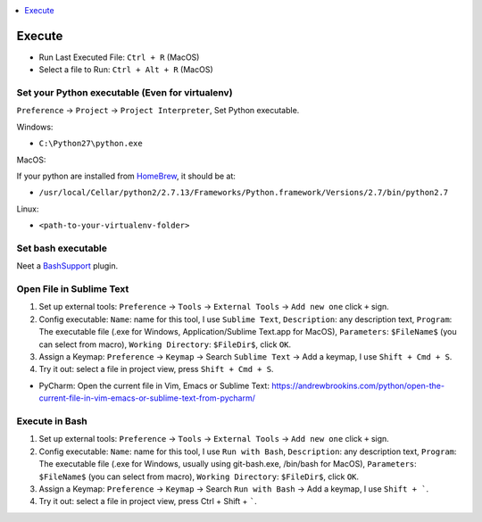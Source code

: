 .. contents::
    :class: this-will-duplicate-information-and-it-is-still-useful-here
    :depth: 1
    :local:


Execute
==============================================================================
- Run Last Executed File: ``Ctrl + R`` (MacOS)
- Select a file to Run: ``Ctrl + Alt + R`` (MacOS)


Set your Python executable (Even for virtualenv)
------------------------------------------------------------------------------
``Preference`` -> ``Project`` -> ``Project Interpreter``, Set Python executable.

Windows:

- ``C:\Python27\python.exe``

MacOS:

If your python are installed from `HomeBrew <https://brew.sh/>`_, it should be at:

- ``/usr/local/Cellar/python2/2.7.13/Frameworks/Python.framework/Versions/2.7/bin/python2.7``

Linux:

- ``<path-to-your-virtualenv-folder>``


Set bash executable
------------------------------------------------------------------------------
Neet a `BashSupport <https://plugins.jetbrains.com/plugin/4230-bashsupport>`_ plugin.


Open File in Sublime Text
------------------------------------------------------------------------------
1. Set up external tools: ``Preference`` -> ``Tools`` -> ``External Tools`` -> ``Add new one`` click ``+`` sign.
2. Config executable: ``Name``: name for this tool, I use ``Sublime Text``, ``Description``: any description text, ``Program``: The executable file (.exe for Windows, Application/Sublime Text.app for MacOS), ``Parameters``: ``$FileName$`` (you can select from macro), ``Working Directory``: ``$FileDir$``, click ``OK``.
3. Assign a Keymap: ``Preference`` -> ``Keymap`` -> Search ``Sublime Text`` -> Add a keymap, I use ``Shift + Cmd + S``.
4. Try it out: select a file in project view, press ``Shift + Cmd + S``.

- PyCharm: Open the current file in Vim, Emacs or Sublime Text: https://andrewbrookins.com/python/open-the-current-file-in-vim-emacs-or-sublime-text-from-pycharm/


Execute in Bash
------------------------------------------------------------------------------
1. Set up external tools: ``Preference`` -> ``Tools`` -> ``External Tools`` -> ``Add new one`` click ``+`` sign.
2. Config executable: ``Name``: name for this tool, I use ``Run with Bash``, ``Description``: any description text, ``Program``: The executable file (.exe for Windows, usually using git-bash.exe, /bin/bash for MacOS), ``Parameters``: ``$FileName$`` (you can select from macro), ``Working Directory``: ``$FileDir$``, click ``OK``.
3. Assign a Keymap: ``Preference`` -> ``Keymap`` -> Search ``Run with Bash`` -> Add a keymap, I use ``Shift + ```.
4. Try it out: select a file in project view, press Ctrl + Shift + `````.